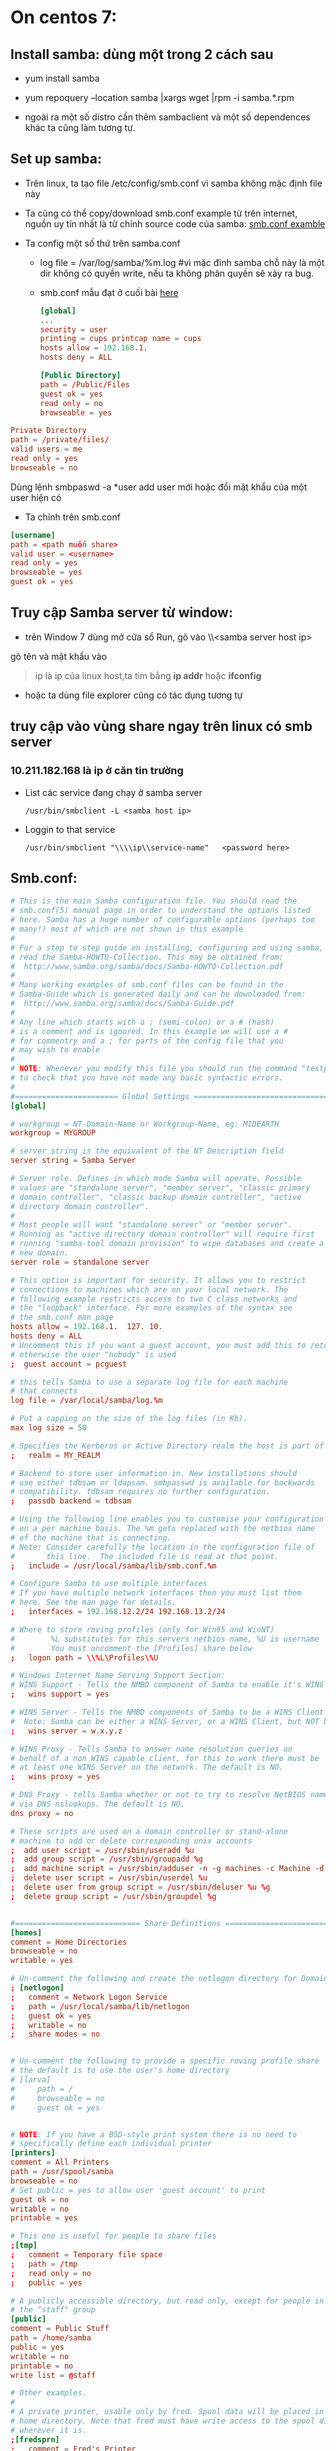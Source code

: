* On centos 7:
** Install samba: dùng một trong 2 cách sau
   + yum install samba

     
   + yum repoquery --location samba |xargs wget |rpm -i samba.*.rpm

   +  ngoài ra một số distro cần thêm sambaclient và một số dependences khác ta cũng làm tương tự.
** Set up samba:
   + Trên linux, ta tạo file /etc/config/smb.conf vì samba không mặc định file này
   + Ta cũng có thể copy/download smb.conf example từ trên internet, nguồn uy tín nhất là từ chính source code của samba: [[https://git.samba.org/samba.git/?p=samba.git;a=blob_plain;f=examples/smb.conf.default;hb=HEAD][smb.conf examble]]

   + Ta config một số thứ trên samba.conf
     - log file = /var/log/samba/%m.log #vì mặc đinh samba chỗ này là một dir không có quyền write, nếu ta không phân quyền sẽ xảy ra bug.
     - smb.conf mẫu đạt ở cuối bài  [[id:71a86ed6-3b15-4ecd-a718-1cd1d0cf79b2][here]]
       #+begin_src conf
         [global]
         ...
         security = user
         printing = cups printcap name = cups
         hosts allow = 192.168.1.
         hosts deny = ALL
       #+end_src

     #+begin_src conf
       [Public Directory]
       path = /Public/Files
       guest ok = yes
       read only = no
       browseable = yes
     #+end_src

   #+begin_src conf
     Private Directory
     path = /private/files/
     valid users = me
     read only = yes
     browseable = no
   #+end_src

   Dùng lệnh smbpaswd -a *user add user mới hoặc đổi mật khẩu của một
   user hiện có

   #+DOWNLOADED: screenshot @ 2020-11-10 08:40:44
   [[file:_assets/2020-11-10_08-40-44_screenshot.png]]

   - Ta chỉnh trên smb.conf
   #+begin_src conf
     [username]
     path = <path muốn share>
     valid user = <username>
     read only = yes
     browseable = yes
     guest ok = yes
   #+end_src



** Truy cập Samba server từ window:
   + trên Window 7 dùng mở cửa sổ Run, gõ vào \\<samba server host ip>
   gõ tên và mật khẩu vào
   #+DOWNLOADED: screenshot @ 2020-11-10 08:32:01
   [[file:_assets/2020-11-10_08-32-01_screenshot.png]]

   #+begin_quote
   ip là ip của linux host,ta tìm bằng *ip addr* hoặc *ifconfig*
   #+end_quote
   + hoặc ta dùng file explorer cũng có tác dụng tương tự
     #+DOWNLOADED: screenshot @ 2020-11-10 08:32:56
     [[file:_assets/2020-11-10_08-32-56_screenshot.png]]


** truy cập vào vùng share ngay trên linux có smb server
*** 10.211.182.168 là ip ở căn tin trường
    + List các service đang chạy ở samba server
      #+begin_src shell :results output :exports both 
        /usr/bin/smbclient -L <samba host ip>
      #+end_src

      #+DOWNLOADED: screenshot @ 2020-11-10 08:38:57
      [[file:_assets/2020-11-10_08-38-57_screenshot.png]]
    + Loggin to that service
      #+begin_src shell :results output :exports both 
        /usr/bin/smbclient "\\\\ip\\service-name"   <password here>
      #+end_src


    #+DOWNLOADED: screenshot @ 2020-11-10 08:30:01
    [[file:_assets/2020-11-10_08-30-01_screenshot.png]]

    #+DOWNLOADED: screenshot @ 2020-11-10 08:30:28
    [[file:_assets/2020-11-10_08-30-28_screenshot.png]]
** Smb.conf:
   :PROPERTIES:
   :ID:       71a86ed6-3b15-4ecd-a718-1cd1d0cf79b2
   :END:
   #+begin_src conf
     # This is the main Samba configuration file. You should read the
     # smb.conf(5) manual page in order to understand the options listed
     # here. Samba has a huge number of configurable options (perhaps too
     # many!) most of which are not shown in this example
     #
     # For a step to step guide on installing, configuring and using samba, 
     # read the Samba-HOWTO-Collection. This may be obtained from:
     #  http://www.samba.org/samba/docs/Samba-HOWTO-Collection.pdf
     #
     # Many working examples of smb.conf files can be found in the 
     # Samba-Guide which is generated daily and can be downloaded from: 
     #  http://www.samba.org/samba/docs/Samba-Guide.pdf
     #
     # Any line which starts with a ; (semi-colon) or a # (hash) 
     # is a comment and is ignored. In this example we will use a #
     # for commentry and a ; for parts of the config file that you
     # may wish to enable
     #
     # NOTE: Whenever you modify this file you should run the command "testparm"
     # to check that you have not made any basic syntactic errors. 
     #
     #======================= Global Settings =====================================
     [global]

     # workgroup = NT-Domain-Name or Workgroup-Name, eg: MIDEARTH
     workgroup = MYGROUP

     # server string is the equivalent of the NT Description field
     server string = Samba Server

     # Server role. Defines in which mode Samba will operate. Possible
     # values are "standalone server", "member server", "classic primary
     # domain controller", "classic backup domain controller", "active
     # directory domain controller".
     #
     # Most people will want "standalone server" or "member server".
     # Running as "active directory domain controller" will require first
     # running "samba-tool domain provision" to wipe databases and create a
     # new domain.
     server role = standalone server

     # This option is important for security. It allows you to restrict
     # connections to machines which are on your local network. The
     # following example restricts access to two C class networks and
     # the "loopback" interface. For more examples of the syntax see
     # the smb.conf man page
     hosts allow = 192.168.1.  127. 10. 
     hosts deny = ALL
     # Uncomment this if you want a guest account, you must add this to /etc/passwd
     # otherwise the user "nobody" is used
     ;  guest account = pcguest

     # this tells Samba to use a separate log file for each machine
     # that connects
     log file = /var/local/samba/log.%m

     # Put a capping on the size of the log files (in Kb).
     max log size = 50

     # Specifies the Kerberos or Active Directory realm the host is part of
     ;   realm = MY_REALM

     # Backend to store user information in. New installations should 
     # use either tdbsam or ldapsam. smbpasswd is available for backwards 
     # compatibility. tdbsam requires no further configuration.
     ;   passdb backend = tdbsam

     # Using the following line enables you to customise your configuration
     # on a per machine basis. The %m gets replaced with the netbios name
     # of the machine that is connecting.
     # Note: Consider carefully the location in the configuration file of
     #       this line.  The included file is read at that point.
     ;   include = /usr/local/samba/lib/smb.conf.%m

     # Configure Samba to use multiple interfaces
     # If you have multiple network interfaces then you must list them
     # here. See the man page for details.
     ;   interfaces = 192.168.12.2/24 192.168.13.2/24 

     # Where to store roving profiles (only for Win95 and WinNT)
     #        %L substitutes for this servers netbios name, %U is username
     #        You must uncomment the [Profiles] share below
     ;   logon path = \\%L\Profiles\%U

     # Windows Internet Name Serving Support Section:
     # WINS Support - Tells the NMBD component of Samba to enable it's WINS Server
     ;   wins support = yes

     # WINS Server - Tells the NMBD components of Samba to be a WINS Client
     #	Note: Samba can be either a WINS Server, or a WINS Client, but NOT both
     ;   wins server = w.x.y.z

     # WINS Proxy - Tells Samba to answer name resolution queries on
     # behalf of a non WINS capable client, for this to work there must be
     # at least one	WINS Server on the network. The default is NO.
     ;   wins proxy = yes

     # DNS Proxy - tells Samba whether or not to try to resolve NetBIOS names
     # via DNS nslookups. The default is NO.
     dns proxy = no 

     # These scripts are used on a domain controller or stand-alone 
     # machine to add or delete corresponding unix accounts
     ;  add user script = /usr/sbin/useradd %u
     ;  add group script = /usr/sbin/groupadd %g
     ;  add machine script = /usr/sbin/adduser -n -g machines -c Machine -d /dev/null -s /bin/false %u
     ;  delete user script = /usr/sbin/userdel %u
     ;  delete user from group script = /usr/sbin/deluser %u %g
     ;  delete group script = /usr/sbin/groupdel %g


     #============================ Share Definitions ==============================
     [homes]
     comment = Home Directories
     browseable = no
     writable = yes

     # Un-comment the following and create the netlogon directory for Domain Logons
     ; [netlogon]
     ;   comment = Network Logon Service
     ;   path = /usr/local/samba/lib/netlogon
     ;   guest ok = yes
     ;   writable = no
     ;   share modes = no


     # Un-comment the following to provide a specific roving profile share
     # the default is to use the user's home directory
     # [larva]
     #     path = /
     #     browseable = no
     #     guest ok = yes


     # NOTE: If you have a BSD-style print system there is no need to 
     # specifically define each individual printer
     [printers]
     comment = All Printers
     path = /usr/spool/samba
     browseable = no
     # Set public = yes to allow user 'guest account' to print
     guest ok = no
     writable = no
     printable = yes

     # This one is useful for people to share files
     ;[tmp]
     ;   comment = Temporary file space
     ;   path = /tmp
     ;   read only = no
     ;   public = yes

     # A publicly accessible directory, but read only, except for people in
     # the "staff" group
     [public]
     comment = Public Stuff
     path = /home/samba
     public = yes
     writable = no
     printable = no
     write list = @staff

     # Other examples. 
     #
     # A private printer, usable only by fred. Spool data will be placed in fred's
     # home directory. Note that fred must have write access to the spool directory,
     # wherever it is.
     ;[fredsprn]
     ;   comment = Fred's Printer
     ;   valid users = fred
     ;   path = /homes/fred
     ;   printer = freds_printer
     ;   public = no
     ;   writable = no
     ;   printable = yes

     # A private directory, usable only by fred. Note that fred requires write
     # access to the directory.
     [larva]
     comment = larva's Service
     path = /home/larva/temp/
     valid users = larva
     public = no
     writable = yes
     printable = no
     read only = yes
     browseable = yes
     guest ok = yes

     # a service which has a different directory for each machine that connects
     # this allows you to tailor configurations to incoming machines. You could
     # also use the %U option to tailor it by user name.
     # The %m gets replaced with the machine name that is connecting.
     ;[pchome]
     ;  comment = PC Directories
     ;  path = /usr/pc/%m
     ;  public = no
     ;  writable = yes

     # A publicly accessible directory, read/write to all users. Note that all files
     # created in the directory by users will be owned by the default user, so
     # any user with access can delete any other user's files. Obviously this
     # directory must be writable by the default user. Another user could of course
     # be specified, in which case all files would be owned by that user instead.
     ;[public]
     ;   path = /usr/somewhere/else/public
     ;   public = yes
     ;   only guest = yes
     ;   writable = yes
     ;   printable = no

     # The following two entries demonstrate how to share a directory so that two
     # users can place files there that will be owned by the specific users. In this
     # setup, the directory should be writable by both users and should have the
     # sticky bit set on it to prevent abuse. Obviously this could be extended to
     # as many users as required.
     ;[myshare]
     ;   comment = Mary's and Fred's stuff
     ;   path = /usr/somewhere/shared
     ;   valid users = mary fred
     ;   public = no
     ;   writable = yes
     ;   printable = no
     ;   create mask = 0765
   #+end_src

